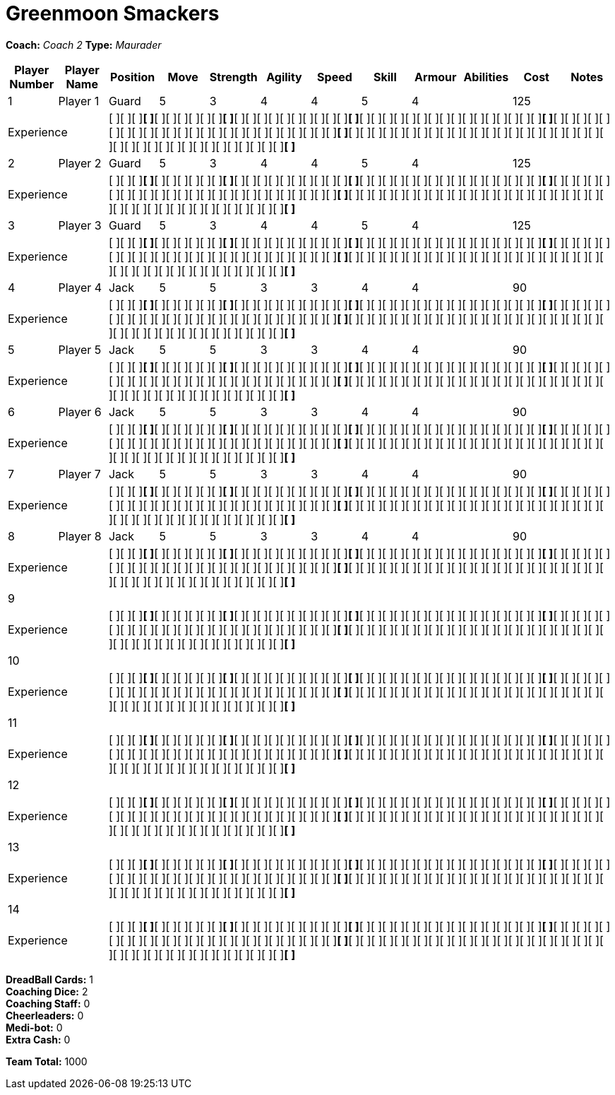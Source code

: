 = Greenmoon Smackers

*Coach:* _Coach 2_
*Type:* _Maurader_

|===
|Player Number |Player Name |Position |Move |Strength |Agility |Speed |Skill |Armour |Abilities |Cost |Notes

|1
|Player 1
|Guard
|5
|3
|4
|4
|5
|4
|
|125
|
2+|Experience
10+|[ ][ ][ ][ ]*[ ]*[ ][ ][ ][ ][ ][ ][ ]*[ ]*[ ][ ][ ][ ][ ][ ][ ][ ][ ][ ][ ]*[ ]*[ ][ ][ ][ ][ ][ ][ ][ ][ ][ ][ ][ ][ ][ ][ ][ ][ ]*[ ]*[ ][ ][ ][ ][ ][ ][ ][ ][ ][ ][ ][ ][ ][ ][ ][ ][ ][ ][ ][ ][ ][ ][ ][ ][ ][ ]*[ ]*[ ][ ][ ][ ][ ][ ][ ][ ][ ][ ][ ][ ][ ][ ][ ][ ][ ][ ][ ][ ][ ][ ][ ][ ][ ][ ][ ][ ][ ][ ][ ][ ][ ][ ][ ][ ][ ][ ][ ]*[ ]*

|2
|Player 2
|Guard
|5
|3
|4
|4
|5
|4
|
|125
|
2+|Experience
10+|[ ][ ][ ][ ]*[ ]*[ ][ ][ ][ ][ ][ ][ ]*[ ]*[ ][ ][ ][ ][ ][ ][ ][ ][ ][ ][ ]*[ ]*[ ][ ][ ][ ][ ][ ][ ][ ][ ][ ][ ][ ][ ][ ][ ][ ][ ]*[ ]*[ ][ ][ ][ ][ ][ ][ ][ ][ ][ ][ ][ ][ ][ ][ ][ ][ ][ ][ ][ ][ ][ ][ ][ ][ ][ ]*[ ]*[ ][ ][ ][ ][ ][ ][ ][ ][ ][ ][ ][ ][ ][ ][ ][ ][ ][ ][ ][ ][ ][ ][ ][ ][ ][ ][ ][ ][ ][ ][ ][ ][ ][ ][ ][ ][ ][ ][ ]*[ ]*

|3
|Player 3
|Guard
|5
|3
|4
|4
|5
|4
|
|125
|
2+|Experience
10+|[ ][ ][ ][ ]*[ ]*[ ][ ][ ][ ][ ][ ][ ]*[ ]*[ ][ ][ ][ ][ ][ ][ ][ ][ ][ ][ ]*[ ]*[ ][ ][ ][ ][ ][ ][ ][ ][ ][ ][ ][ ][ ][ ][ ][ ][ ]*[ ]*[ ][ ][ ][ ][ ][ ][ ][ ][ ][ ][ ][ ][ ][ ][ ][ ][ ][ ][ ][ ][ ][ ][ ][ ][ ][ ]*[ ]*[ ][ ][ ][ ][ ][ ][ ][ ][ ][ ][ ][ ][ ][ ][ ][ ][ ][ ][ ][ ][ ][ ][ ][ ][ ][ ][ ][ ][ ][ ][ ][ ][ ][ ][ ][ ][ ][ ][ ]*[ ]*

|4
|Player 4
|Jack
|5
|5
|3
|3
|4
|4
|
|90
|
2+|Experience
10+|[ ][ ][ ][ ]*[ ]*[ ][ ][ ][ ][ ][ ][ ]*[ ]*[ ][ ][ ][ ][ ][ ][ ][ ][ ][ ][ ]*[ ]*[ ][ ][ ][ ][ ][ ][ ][ ][ ][ ][ ][ ][ ][ ][ ][ ][ ]*[ ]*[ ][ ][ ][ ][ ][ ][ ][ ][ ][ ][ ][ ][ ][ ][ ][ ][ ][ ][ ][ ][ ][ ][ ][ ][ ][ ]*[ ]*[ ][ ][ ][ ][ ][ ][ ][ ][ ][ ][ ][ ][ ][ ][ ][ ][ ][ ][ ][ ][ ][ ][ ][ ][ ][ ][ ][ ][ ][ ][ ][ ][ ][ ][ ][ ][ ][ ][ ]*[ ]*

|5
|Player 5
|Jack
|5
|5
|3
|3
|4
|4
|
|90
|
2+|Experience
10+|[ ][ ][ ][ ]*[ ]*[ ][ ][ ][ ][ ][ ][ ]*[ ]*[ ][ ][ ][ ][ ][ ][ ][ ][ ][ ][ ]*[ ]*[ ][ ][ ][ ][ ][ ][ ][ ][ ][ ][ ][ ][ ][ ][ ][ ][ ]*[ ]*[ ][ ][ ][ ][ ][ ][ ][ ][ ][ ][ ][ ][ ][ ][ ][ ][ ][ ][ ][ ][ ][ ][ ][ ][ ][ ]*[ ]*[ ][ ][ ][ ][ ][ ][ ][ ][ ][ ][ ][ ][ ][ ][ ][ ][ ][ ][ ][ ][ ][ ][ ][ ][ ][ ][ ][ ][ ][ ][ ][ ][ ][ ][ ][ ][ ][ ][ ]*[ ]*

|6
|Player 6
|Jack
|5
|5
|3
|3
|4
|4
|
|90
|
2+|Experience
10+|[ ][ ][ ][ ]*[ ]*[ ][ ][ ][ ][ ][ ][ ]*[ ]*[ ][ ][ ][ ][ ][ ][ ][ ][ ][ ][ ]*[ ]*[ ][ ][ ][ ][ ][ ][ ][ ][ ][ ][ ][ ][ ][ ][ ][ ][ ]*[ ]*[ ][ ][ ][ ][ ][ ][ ][ ][ ][ ][ ][ ][ ][ ][ ][ ][ ][ ][ ][ ][ ][ ][ ][ ][ ][ ]*[ ]*[ ][ ][ ][ ][ ][ ][ ][ ][ ][ ][ ][ ][ ][ ][ ][ ][ ][ ][ ][ ][ ][ ][ ][ ][ ][ ][ ][ ][ ][ ][ ][ ][ ][ ][ ][ ][ ][ ][ ]*[ ]*

|7
|Player 7
|Jack
|5
|5
|3
|3
|4
|4
|
|90
|
2+|Experience
10+|[ ][ ][ ][ ]*[ ]*[ ][ ][ ][ ][ ][ ][ ]*[ ]*[ ][ ][ ][ ][ ][ ][ ][ ][ ][ ][ ]*[ ]*[ ][ ][ ][ ][ ][ ][ ][ ][ ][ ][ ][ ][ ][ ][ ][ ][ ]*[ ]*[ ][ ][ ][ ][ ][ ][ ][ ][ ][ ][ ][ ][ ][ ][ ][ ][ ][ ][ ][ ][ ][ ][ ][ ][ ][ ]*[ ]*[ ][ ][ ][ ][ ][ ][ ][ ][ ][ ][ ][ ][ ][ ][ ][ ][ ][ ][ ][ ][ ][ ][ ][ ][ ][ ][ ][ ][ ][ ][ ][ ][ ][ ][ ][ ][ ][ ][ ]*[ ]*

|8
|Player 8
|Jack
|5
|5
|3
|3
|4
|4
|
|90
|
2+|Experience
10+|[ ][ ][ ][ ]*[ ]*[ ][ ][ ][ ][ ][ ][ ]*[ ]*[ ][ ][ ][ ][ ][ ][ ][ ][ ][ ][ ]*[ ]*[ ][ ][ ][ ][ ][ ][ ][ ][ ][ ][ ][ ][ ][ ][ ][ ][ ]*[ ]*[ ][ ][ ][ ][ ][ ][ ][ ][ ][ ][ ][ ][ ][ ][ ][ ][ ][ ][ ][ ][ ][ ][ ][ ][ ][ ]*[ ]*[ ][ ][ ][ ][ ][ ][ ][ ][ ][ ][ ][ ][ ][ ][ ][ ][ ][ ][ ][ ][ ][ ][ ][ ][ ][ ][ ][ ][ ][ ][ ][ ][ ][ ][ ][ ][ ][ ][ ]*[ ]*

|9
|
|
|
|
|
|
|
|
|
|
|
2+|Experience
10+|[ ][ ][ ][ ]*[ ]*[ ][ ][ ][ ][ ][ ][ ]*[ ]*[ ][ ][ ][ ][ ][ ][ ][ ][ ][ ][ ]*[ ]*[ ][ ][ ][ ][ ][ ][ ][ ][ ][ ][ ][ ][ ][ ][ ][ ][ ]*[ ]*[ ][ ][ ][ ][ ][ ][ ][ ][ ][ ][ ][ ][ ][ ][ ][ ][ ][ ][ ][ ][ ][ ][ ][ ][ ][ ]*[ ]*[ ][ ][ ][ ][ ][ ][ ][ ][ ][ ][ ][ ][ ][ ][ ][ ][ ][ ][ ][ ][ ][ ][ ][ ][ ][ ][ ][ ][ ][ ][ ][ ][ ][ ][ ][ ][ ][ ][ ]*[ ]*

|10
|
|
|
|
|
|
|
|
|
|
|
2+|Experience
10+|[ ][ ][ ][ ]*[ ]*[ ][ ][ ][ ][ ][ ][ ]*[ ]*[ ][ ][ ][ ][ ][ ][ ][ ][ ][ ][ ]*[ ]*[ ][ ][ ][ ][ ][ ][ ][ ][ ][ ][ ][ ][ ][ ][ ][ ][ ]*[ ]*[ ][ ][ ][ ][ ][ ][ ][ ][ ][ ][ ][ ][ ][ ][ ][ ][ ][ ][ ][ ][ ][ ][ ][ ][ ][ ]*[ ]*[ ][ ][ ][ ][ ][ ][ ][ ][ ][ ][ ][ ][ ][ ][ ][ ][ ][ ][ ][ ][ ][ ][ ][ ][ ][ ][ ][ ][ ][ ][ ][ ][ ][ ][ ][ ][ ][ ][ ]*[ ]*

|11
|
|
|
|
|
|
|
|
|
|
|
2+|Experience
10+|[ ][ ][ ][ ]*[ ]*[ ][ ][ ][ ][ ][ ][ ]*[ ]*[ ][ ][ ][ ][ ][ ][ ][ ][ ][ ][ ]*[ ]*[ ][ ][ ][ ][ ][ ][ ][ ][ ][ ][ ][ ][ ][ ][ ][ ][ ]*[ ]*[ ][ ][ ][ ][ ][ ][ ][ ][ ][ ][ ][ ][ ][ ][ ][ ][ ][ ][ ][ ][ ][ ][ ][ ][ ][ ]*[ ]*[ ][ ][ ][ ][ ][ ][ ][ ][ ][ ][ ][ ][ ][ ][ ][ ][ ][ ][ ][ ][ ][ ][ ][ ][ ][ ][ ][ ][ ][ ][ ][ ][ ][ ][ ][ ][ ][ ][ ]*[ ]*

|12
|
|
|
|
|
|
|
|
|
|
|
2+|Experience
10+|[ ][ ][ ][ ]*[ ]*[ ][ ][ ][ ][ ][ ][ ]*[ ]*[ ][ ][ ][ ][ ][ ][ ][ ][ ][ ][ ]*[ ]*[ ][ ][ ][ ][ ][ ][ ][ ][ ][ ][ ][ ][ ][ ][ ][ ][ ]*[ ]*[ ][ ][ ][ ][ ][ ][ ][ ][ ][ ][ ][ ][ ][ ][ ][ ][ ][ ][ ][ ][ ][ ][ ][ ][ ][ ]*[ ]*[ ][ ][ ][ ][ ][ ][ ][ ][ ][ ][ ][ ][ ][ ][ ][ ][ ][ ][ ][ ][ ][ ][ ][ ][ ][ ][ ][ ][ ][ ][ ][ ][ ][ ][ ][ ][ ][ ][ ]*[ ]*

|13
|
|
|
|
|
|
|
|
|
|
|
2+|Experience
10+|[ ][ ][ ][ ]*[ ]*[ ][ ][ ][ ][ ][ ][ ]*[ ]*[ ][ ][ ][ ][ ][ ][ ][ ][ ][ ][ ]*[ ]*[ ][ ][ ][ ][ ][ ][ ][ ][ ][ ][ ][ ][ ][ ][ ][ ][ ]*[ ]*[ ][ ][ ][ ][ ][ ][ ][ ][ ][ ][ ][ ][ ][ ][ ][ ][ ][ ][ ][ ][ ][ ][ ][ ][ ][ ]*[ ]*[ ][ ][ ][ ][ ][ ][ ][ ][ ][ ][ ][ ][ ][ ][ ][ ][ ][ ][ ][ ][ ][ ][ ][ ][ ][ ][ ][ ][ ][ ][ ][ ][ ][ ][ ][ ][ ][ ][ ]*[ ]*

|14
|
|
|
|
|
|
|
|
|
|
|
2+|Experience
10+|[ ][ ][ ][ ]*[ ]*[ ][ ][ ][ ][ ][ ][ ]*[ ]*[ ][ ][ ][ ][ ][ ][ ][ ][ ][ ][ ]*[ ]*[ ][ ][ ][ ][ ][ ][ ][ ][ ][ ][ ][ ][ ][ ][ ][ ][ ]*[ ]*[ ][ ][ ][ ][ ][ ][ ][ ][ ][ ][ ][ ][ ][ ][ ][ ][ ][ ][ ][ ][ ][ ][ ][ ][ ][ ]*[ ]*[ ][ ][ ][ ][ ][ ][ ][ ][ ][ ][ ][ ][ ][ ][ ][ ][ ][ ][ ][ ][ ][ ][ ][ ][ ][ ][ ][ ][ ][ ][ ][ ][ ][ ][ ][ ][ ][ ][ ]*[ ]*
|===

////
|Player G
|Guard
|5
|3
|4
|4
|5
|4
|
|125

|Player J
|Jack
|5
|5
|3
|3
|4
|4
|
|90

|Slippery Joe
|Striker (C)
|5
|5
|3
|3
|4
|5
|A Safe Pair of Hands
|230
////

*DreadBall Cards:* 1 +
*Coaching Dice:* 2 +
*Coaching Staff:* 0 +
*Cheerleaders:* 0 +
*Medi-bot:* 0 +
*Extra Cash:* 0

*Team Total:* 1000
